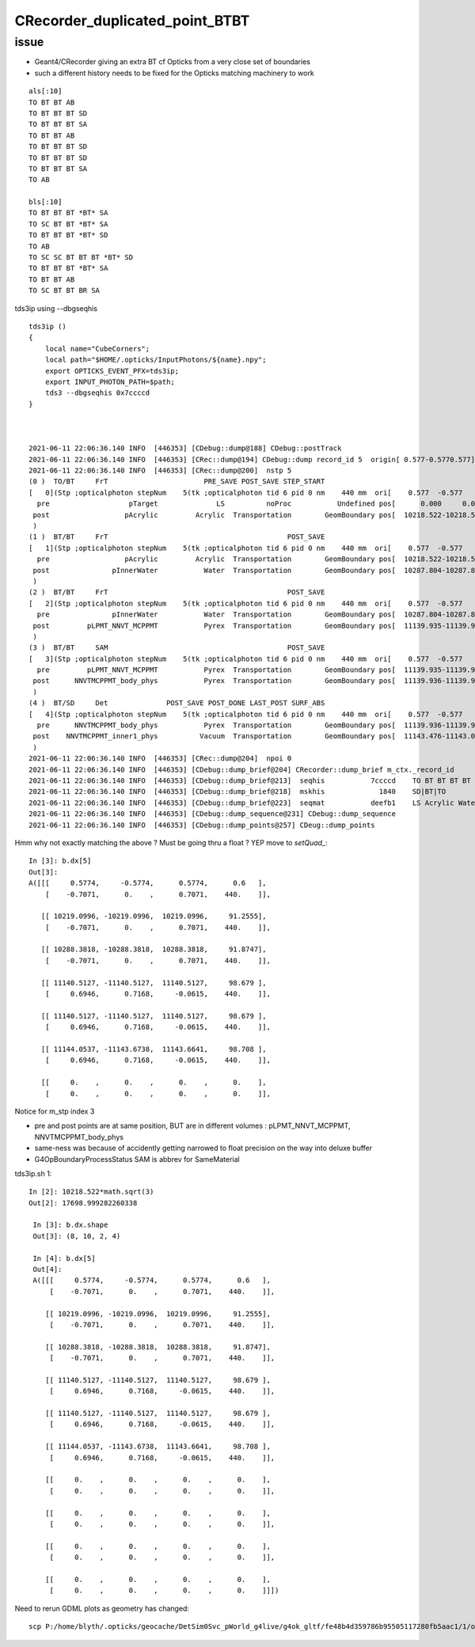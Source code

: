 CRecorder_duplicated_point_BTBT
===================================


issue
-------

* Geant4/CRecorder giving an extra BT cf Opticks from a very close set of boundaries
* such a different history needs to be fixed for the Opticks matching machinery to work 

::

    als[:10]
    TO BT BT AB
    TO BT BT BT SD
    TO BT BT BT SA
    TO BT BT AB
    TO BT BT BT SD
    TO BT BT BT SD
    TO BT BT BT SA
    TO AB

    bls[:10]
    TO BT BT BT *BT* SA
    TO SC BT BT *BT* SA
    TO BT BT BT *BT* SD
    TO AB
    TO SC SC BT BT BT *BT* SD
    TO BT BT BT *BT* SA
    TO BT BT AB
    TO SC BT BT BR SA


tds3ip using --dbgseqhis


::

    tds3ip () 
    { 
        local name="CubeCorners";
        local path="$HOME/.opticks/InputPhotons/${name}.npy";
        export OPTICKS_EVENT_PFX=tds3ip;
        export INPUT_PHOTON_PATH=$path;
        tds3 --dbgseqhis 0x7ccccd
    }



    2021-06-11 22:06:36.140 INFO  [446353] [CDebug::dump@188] CDebug::postTrack
    2021-06-11 22:06:36.140 INFO  [446353] [CRec::dump@194] CDebug::dump record_id 5  origin[ 0.577-0.5770.577]   Ori[ 0.577-0.5770.577] 
    2021-06-11 22:06:36.140 INFO  [446353] [CRec::dump@200]  nstp 5
    (0 )  TO/BT     FrT                       PRE_SAVE POST_SAVE STEP_START 
    [   0](Stp ;opticalphoton stepNum    5(tk ;opticalphoton tid 6 pid 0 nm    440 mm  ori[    0.577  -0.577   0.577]  pos[ 11143.476-11143.09611143.087]  )
      pre                   pTarget              LS          noProc           Undefined pos[      0.000     0.000     0.000]  dir[    0.577  -0.577   0.577]  pol[   -0.707   0.000   0.707]  ns  0.600 nm 440.000 mm/ns 195.234
     post                  pAcrylic         Acrylic  Transportation        GeomBoundary pos[  10218.522-10218.522 10218.522]  dir[    0.577  -0.577   0.577]  pol[   -0.707   0.000   0.707]  ns 91.255 nm 440.000 mm/ns 193.809
     )
    (1 )  BT/BT     FrT                                           POST_SAVE 
    [   1](Stp ;opticalphoton stepNum    5(tk ;opticalphoton tid 6 pid 0 nm    440 mm  ori[    0.577  -0.577   0.577]  pos[ 11143.476-11143.09611143.087]  )
      pre                  pAcrylic         Acrylic  Transportation        GeomBoundary pos[  10218.522-10218.522 10218.522]  dir[    0.577  -0.577   0.577]  pol[   -0.707   0.000   0.707]  ns 91.255 nm 440.000 mm/ns 193.809
     post               pInnerWater           Water  Transportation        GeomBoundary pos[  10287.804-10287.804 10287.804]  dir[    0.577  -0.577   0.577]  pol[   -0.707   0.000   0.707]  ns 91.875 nm 440.000 mm/ns 216.910
     )
    (2 )  BT/BT     FrT                                           POST_SAVE 
    [   2](Stp ;opticalphoton stepNum    5(tk ;opticalphoton tid 6 pid 0 nm    440 mm  ori[    0.577  -0.577   0.577]  pos[ 11143.476-11143.09611143.087]  )
      pre               pInnerWater           Water  Transportation        GeomBoundary pos[  10287.804-10287.804 10287.804]  dir[    0.577  -0.577   0.577]  pol[   -0.707   0.000   0.707]  ns 91.875 nm 440.000 mm/ns 216.910
     post         pLPMT_NNVT_MCPPMT           Pyrex  Transportation        GeomBoundary pos[  11139.935-11139.935 11139.935]  dir[    0.621  -0.555   0.553]  pol[    0.695   0.717  -0.061]  ns 98.679 nm 440.000 mm/ns 196.979
     )
    (3 )  BT/BT     SAM                                           POST_SAVE 
    [   3](Stp ;opticalphoton stepNum    5(tk ;opticalphoton tid 6 pid 0 nm    440 mm  ori[    0.577  -0.577   0.577]  pos[ 11143.476-11143.09611143.087]  )
      pre         pLPMT_NNVT_MCPPMT           Pyrex  Transportation        GeomBoundary pos[  11139.935-11139.935 11139.935]  dir[    0.621  -0.555   0.553]  pol[    0.695   0.717  -0.061]  ns 98.679 nm 440.000 mm/ns 196.979
     post      NNVTMCPPMT_body_phys           Pyrex  Transportation        GeomBoundary pos[  11139.936-11139.936 11139.936]  dir[    0.621  -0.555   0.553]  pol[    0.695   0.717  -0.061]  ns 98.679 nm 440.000 mm/ns 196.979
     )
    (4 )  BT/SD     Det              POST_SAVE POST_DONE LAST_POST SURF_ABS 
    [   4](Stp ;opticalphoton stepNum    5(tk ;opticalphoton tid 6 pid 0 nm    440 mm  ori[    0.577  -0.577   0.577]  pos[ 11143.476-11143.09611143.087]  )
      pre      NNVTMCPPMT_body_phys           Pyrex  Transportation        GeomBoundary pos[  11139.936-11139.936 11139.936]  dir[    0.621  -0.555   0.553]  pol[    0.695   0.717  -0.061]  ns 98.679 nm 440.000 mm/ns 196.979
     post    NNVTMCPPMT_inner1_phys          Vacuum  Transportation        GeomBoundary pos[  11143.476-11143.096 11143.087]  dir[    0.621  -0.555   0.553]  pol[    0.695   0.717  -0.061]  ns 98.708 nm 440.000 mm/ns 196.979
     )
    2021-06-11 22:06:36.140 INFO  [446353] [CRec::dump@204]  npoi 0
    2021-06-11 22:06:36.140 INFO  [446353] [CDebug::dump_brief@204] CRecorder::dump_brief m_ctx._record_id        5 m_photon._badflag     0 --dbgseqhis  sas: POST_SAVE POST_DONE LAST_POST SURF_ABS 
    2021-06-11 22:06:36.140 INFO  [446353] [CDebug::dump_brief@213]  seqhis           7ccccd    TO BT BT BT BT SD                               
    2021-06-11 22:06:36.140 INFO  [446353] [CDebug::dump_brief@218]  mskhis             1840    SD|BT|TO
    2021-06-11 22:06:36.140 INFO  [446353] [CDebug::dump_brief@223]  seqmat           deefb1    LS Acrylic Water Pyrex Pyrex Vacuum - - - - - - - - - - 
    2021-06-11 22:06:36.140 INFO  [446353] [CDebug::dump_sequence@231] CDebug::dump_sequence
    2021-06-11 22:06:36.140 INFO  [446353] [CDebug::dump_points@257] CDeug::dump_points



Hmm why not exactly matching the above ? Must be going thru a float ? YEP move to `setQuad_`::

    In [3]: b.dx[5]                                                                                                                                                                                          
    Out[3]: 
    A([[[     0.5774,     -0.5774,      0.5774,      0.6   ],
        [    -0.7071,      0.    ,      0.7071,    440.    ]],

       [[ 10219.0996, -10219.0996,  10219.0996,     91.2555],
        [    -0.7071,      0.    ,      0.7071,    440.    ]],

       [[ 10288.3818, -10288.3818,  10288.3818,     91.8747],
        [    -0.7071,      0.    ,      0.7071,    440.    ]],

       [[ 11140.5127, -11140.5127,  11140.5127,     98.679 ],
        [     0.6946,      0.7168,     -0.0615,    440.    ]],

       [[ 11140.5127, -11140.5127,  11140.5127,     98.679 ],
        [     0.6946,      0.7168,     -0.0615,    440.    ]],

       [[ 11144.0537, -11143.6738,  11143.6641,     98.708 ],
        [     0.6946,      0.7168,     -0.0615,    440.    ]],

       [[     0.    ,      0.    ,      0.    ,      0.    ],
        [     0.    ,      0.    ,      0.    ,      0.    ]],




Notice for m_stp index 3 

* pre and post points are at same position, BUT are in different volumes : pLPMT_NNVT_MCPPMT, NNVTMCPPMT_body_phys
* same-ness was because of accidently getting narrowed to float precision on the way into deluxe buffer
* G4OpBoundaryProcessStatus SAM is abbrev for SameMaterial


tds3ip.sh 1::

   In [2]: 10218.522*math.sqrt(3)                                                                                                                                                                           
   Out[2]: 17698.999282260338

    In [3]: b.dx.shape                                                                                                                                                                                       
    Out[3]: (8, 10, 2, 4)

    In [4]: b.dx[5]                                                                                                                                                                                          
    Out[4]: 
    A([[[     0.5774,     -0.5774,      0.5774,      0.6   ],
        [    -0.7071,      0.    ,      0.7071,    440.    ]],

       [[ 10219.0996, -10219.0996,  10219.0996,     91.2555],
        [    -0.7071,      0.    ,      0.7071,    440.    ]],

       [[ 10288.3818, -10288.3818,  10288.3818,     91.8747],
        [    -0.7071,      0.    ,      0.7071,    440.    ]],

       [[ 11140.5127, -11140.5127,  11140.5127,     98.679 ],
        [     0.6946,      0.7168,     -0.0615,    440.    ]],

       [[ 11140.5127, -11140.5127,  11140.5127,     98.679 ],
        [     0.6946,      0.7168,     -0.0615,    440.    ]],

       [[ 11144.0537, -11143.6738,  11143.6641,     98.708 ],
        [     0.6946,      0.7168,     -0.0615,    440.    ]],

       [[     0.    ,      0.    ,      0.    ,      0.    ],
        [     0.    ,      0.    ,      0.    ,      0.    ]],

       [[     0.    ,      0.    ,      0.    ,      0.    ],
        [     0.    ,      0.    ,      0.    ,      0.    ]],

       [[     0.    ,      0.    ,      0.    ,      0.    ],
        [     0.    ,      0.    ,      0.    ,      0.    ]],

       [[     0.    ,      0.    ,      0.    ,      0.    ],
        [     0.    ,      0.    ,      0.    ,      0.    ]]])





Need to rerun GDML plots as geometry has changed::

   scp P:/home/blyth/.opticks/geocache/DetSim0Svc_pWorld_g4live/g4ok_gltf/fe48b4d359786b95505117280fb5aac1/1/origin_CGDMLKludge.gdml /usr/local/opticks/
 


